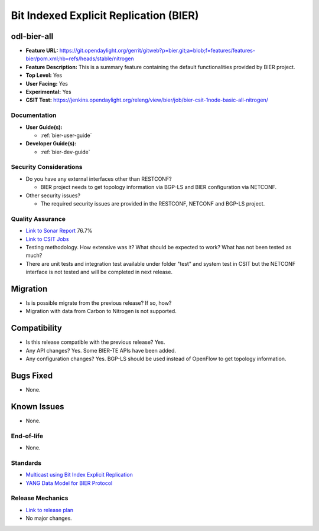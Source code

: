 =======================================
Bit Indexed Explicit Replication (BIER)
=======================================

odl-bier-all
------------

* **Feature URL:** https://git.opendaylight.org/gerrit/gitweb?p=bier.git;a=blob;f=features/features-bier/pom.xml;hb=refs/heads/stable/nitrogen
* **Feature Description:**  This is a summary feature containing the default functionalities provided by BIER project.
* **Top Level:** Yes
* **User Facing:** Yes
* **Experimental:** Yes
* **CSIT Test:** https://jenkins.opendaylight.org/releng/view/bier/job/bier-csit-1node-basic-all-nitrogen/

Documentation
=============

* **User Guide(s):**

  *  :ref:`bier-user-guide`

* **Developer Guide(s):**

  *  :ref:`bier-dev-guide`

Security Considerations
=======================

* Do you have any external interfaces other than RESTCONF?

  * BIER project needs to get topology information via BGP-LS and BIER configuration via NETCONF.

* Other security issues?

  * The required security issues are provided in the RESTCONF, NETCONF and BGP-LS project.

Quality Assurance
=================

* `Link to Sonar Report <https://sonar.opendaylight.org/overview?id=72693>`_ 76.7%
* `Link to CSIT Jobs <https://jenkins.opendaylight.org/releng/view/bier/job/bier-csit-1node-basic-all-nitrogen/>`_
* Testing methodology. How extensive was it? What should be expected to work?
  What has not been tested as much?
* There are unit tests and integration test available under folder "test" and system test in CSIT but the NETCONF
  interface is not tested and will be completed in next release.

Migration
---------

* Is is possible migrate from the previous release? If so, how?

* Migration with data from Carbon to Nitrogen is not supported.

Compatibility
-------------

* Is this release compatible with the previous release? Yes.
* Any API changes? Yes. Some BIER-TE APIs have been added.
* Any configuration changes? Yes. BGP-LS should be used instead of OpenFlow to get topology information.

Bugs Fixed
----------

* None.

Known Issues
------------

* None.

End-of-life
===========

* None.

Standards
=========

* `Multicast using Bit Index Explicit Replication <https://datatracker.ietf.org/doc/draft-ietf-bier-architecture>`_
* `YANG Data Model for BIER Protocol <https://datatracker.ietf.org/doc/draft-ietf-bier-bier-yang>`_

Release Mechanics
=================

* `Link to release plan <https://wiki.opendaylight.org/view/BIER:Nitrogen:Release_Plan>`_
* No major changes.

